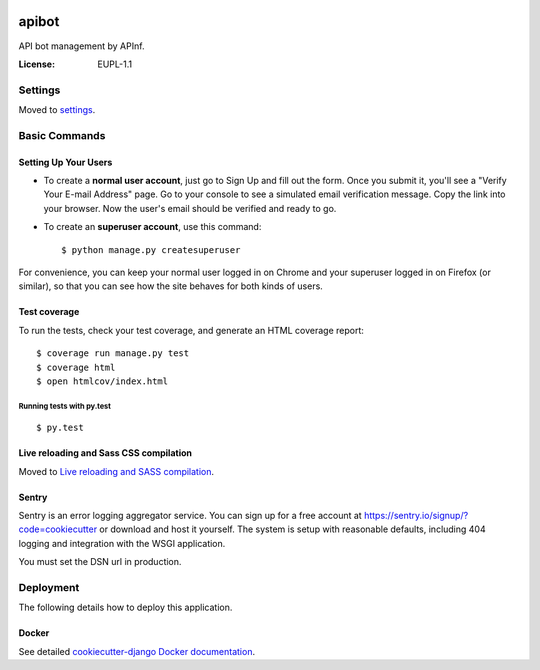 .. image:: https://codeclimate.com/github/apinf/apibot.ai/badges/gpa.svg
   :target: https://codeclimate.com/github/apinf/apibot.ai
   :alt: Code Climate

.. image:: https://codeclimate.com/github/apinf/apibot.ai/badges/coverage.svg
   :target: https://codeclimate.com/github/apinf/apibot.ai/coverage
   :alt: Test Coverage

.. image:: https://codeclimate.com/github/apinf/apibot.ai/badges/issue_count.svg
   :target: https://codeclimate.com/github/apinf/apibot.ai
   :alt: Issue Count

.. image:: https://travis-ci.org/apinf/apibot.ai.svg?branch=develop
    :target: https://travis-ci.org/apinf/apibot.ai

apibot
======

API bot management by APInf.

.. image:: https://img.shields.io/badge/built%20with-Cookiecutter%20Django-ff69b4.svg
     :target: https://github.com/pydanny/cookiecutter-django/
     :alt: Built with Cookiecutter Django


:License: EUPL-1.1


Settings
--------

Moved to settings_.

.. _settings: http://cookiecutter-django.readthedocs.io/en/latest/settings.html

Basic Commands
--------------

Setting Up Your Users
^^^^^^^^^^^^^^^^^^^^^

* To create a **normal user account**, just go to Sign Up and fill out the form. Once you submit it, you'll see a "Verify Your E-mail Address" page. Go to your console to see a simulated email verification message. Copy the link into your browser. Now the user's email should be verified and ready to go.

* To create an **superuser account**, use this command::

    $ python manage.py createsuperuser

For convenience, you can keep your normal user logged in on Chrome and your superuser logged in on Firefox (or similar), so that you can see how the site behaves for both kinds of users.

Test coverage
^^^^^^^^^^^^^

To run the tests, check your test coverage, and generate an HTML coverage report::

    $ coverage run manage.py test
    $ coverage html
    $ open htmlcov/index.html

Running tests with py.test
~~~~~~~~~~~~~~~~~~~~~~~~~~

::

  $ py.test

Live reloading and Sass CSS compilation
^^^^^^^^^^^^^^^^^^^^^^^^^^^^^^^^^^^^^^^

Moved to `Live reloading and SASS compilation`_.

.. _`Live reloading and SASS compilation`: http://cookiecutter-django.readthedocs.io/en/latest/live-reloading-and-sass-compilation.html





Sentry
^^^^^^

Sentry is an error logging aggregator service. You can sign up for a free account at  https://sentry.io/signup/?code=cookiecutter  or download and host it yourself.
The system is setup with reasonable defaults, including 404 logging and integration with the WSGI application.

You must set the DSN url in production.


Deployment
----------

The following details how to deploy this application.



Docker
^^^^^^

See detailed `cookiecutter-django Docker documentation`_.

.. _`cookiecutter-django Docker documentation`: http://cookiecutter-django.readthedocs.io/en/latest/deployment-with-docker.html



